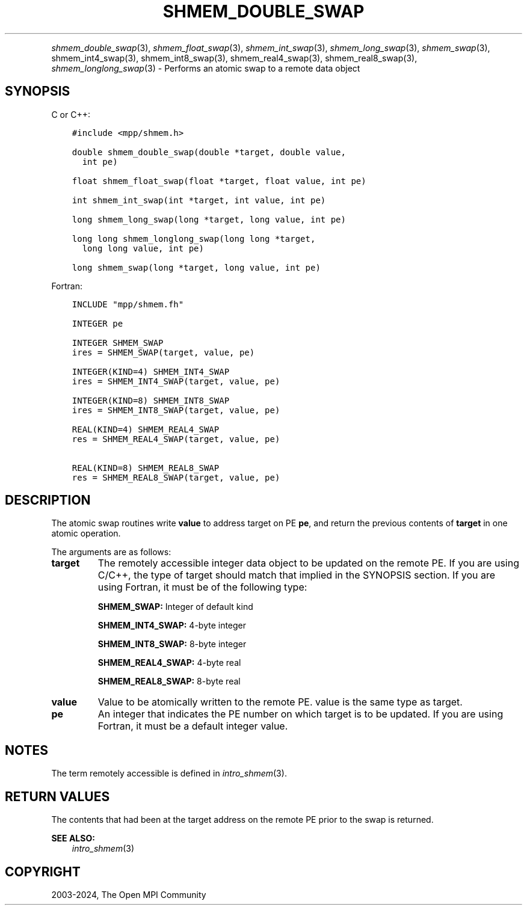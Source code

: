 .\" Man page generated from reStructuredText.
.
.TH "SHMEM_DOUBLE_SWAP" "3" "Apr 08, 2024" "" "Open MPI"
.
.nr rst2man-indent-level 0
.
.de1 rstReportMargin
\\$1 \\n[an-margin]
level \\n[rst2man-indent-level]
level margin: \\n[rst2man-indent\\n[rst2man-indent-level]]
-
\\n[rst2man-indent0]
\\n[rst2man-indent1]
\\n[rst2man-indent2]
..
.de1 INDENT
.\" .rstReportMargin pre:
. RS \\$1
. nr rst2man-indent\\n[rst2man-indent-level] \\n[an-margin]
. nr rst2man-indent-level +1
.\" .rstReportMargin post:
..
.de UNINDENT
. RE
.\" indent \\n[an-margin]
.\" old: \\n[rst2man-indent\\n[rst2man-indent-level]]
.nr rst2man-indent-level -1
.\" new: \\n[rst2man-indent\\n[rst2man-indent-level]]
.in \\n[rst2man-indent\\n[rst2man-indent-level]]u
..
.INDENT 0.0
.INDENT 3.5
.UNINDENT
.UNINDENT
.sp
\fI\%shmem_double_swap\fP(3), \fI\%shmem_float_swap\fP(3),
\fI\%shmem_int_swap\fP(3), \fI\%shmem_long_swap\fP(3), \fI\%shmem_swap\fP(3),
shmem_int4_swap(3), shmem_int8_swap(3), shmem_real4_swap(3),
shmem_real8_swap(3), \fI\%shmem_longlong_swap\fP(3) \- Performs an atomic
swap to a remote data object
.SH SYNOPSIS
.sp
C or C++:
.INDENT 0.0
.INDENT 3.5
.sp
.nf
.ft C
#include <mpp/shmem.h>

double shmem_double_swap(double *target, double value,
  int pe)

float shmem_float_swap(float *target, float value, int pe)

int shmem_int_swap(int *target, int value, int pe)

long shmem_long_swap(long *target, long value, int pe)

long long shmem_longlong_swap(long long *target,
  long long value, int pe)

long shmem_swap(long *target, long value, int pe)
.ft P
.fi
.UNINDENT
.UNINDENT
.sp
Fortran:
.INDENT 0.0
.INDENT 3.5
.sp
.nf
.ft C
INCLUDE "mpp/shmem.fh"

INTEGER pe

INTEGER SHMEM_SWAP
ires = SHMEM_SWAP(target, value, pe)

INTEGER(KIND=4) SHMEM_INT4_SWAP
ires = SHMEM_INT4_SWAP(target, value, pe)

INTEGER(KIND=8) SHMEM_INT8_SWAP
ires = SHMEM_INT8_SWAP(target, value, pe)

REAL(KIND=4) SHMEM_REAL4_SWAP
res = SHMEM_REAL4_SWAP(target, value, pe)

REAL(KIND=8) SHMEM_REAL8_SWAP
res = SHMEM_REAL8_SWAP(target, value, pe)
.ft P
.fi
.UNINDENT
.UNINDENT
.SH DESCRIPTION
.sp
The atomic swap routines write \fBvalue\fP to address target on PE \fBpe\fP,
and return the previous contents of \fBtarget\fP in one atomic operation.
.sp
The arguments are as follows:
.INDENT 0.0
.TP
.B target
The remotely accessible integer data object to be updated on the
remote PE. If you are using C/C++, the type of target should match
that implied in the SYNOPSIS section. If you are using Fortran, it
must be of the following type:
.sp
\fBSHMEM_SWAP:\fP Integer of default kind
.sp
\fBSHMEM_INT4_SWAP:\fP 4\-byte integer
.sp
\fBSHMEM_INT8_SWAP:\fP 8\-byte integer
.sp
\fBSHMEM_REAL4_SWAP:\fP 4\-byte real
.sp
\fBSHMEM_REAL8_SWAP:\fP 8\-byte real
.TP
.B value
Value to be atomically written to the remote PE. value is the same
type as target.
.TP
.B pe
An integer that indicates the PE number on which target is to be
updated. If you are using Fortran, it must be a default integer
value.
.UNINDENT
.SH NOTES
.sp
The term remotely accessible is defined in \fIintro_shmem\fP(3).
.SH RETURN VALUES
.sp
The contents that had been at the target address on the remote PE prior
to the swap is returned.
.sp
\fBSEE ALSO:\fP
.INDENT 0.0
.INDENT 3.5
\fIintro_shmem\fP(3)
.UNINDENT
.UNINDENT
.SH COPYRIGHT
2003-2024, The Open MPI Community
.\" Generated by docutils manpage writer.
.
